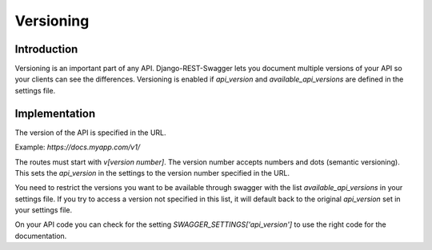Versioning
========================

Introduction
------------
Versioning is an important part of any API. Django-REST-Swagger lets you document multiple versions of your API so your clients can see the differences. Versioning is enabled if `api_version` and `available_api_versions` are defined in the settings file.

Implementation
--------------
The version of the API is specified in the URL. 

Example: `https://docs.myapp.com/v1/`

The routes must start with `v[version number]`. The version number accepts numbers and dots (semantic versioning).
This sets the `api_version` in the settings to the version number specified in the URL.

You need to restrict the versions you want to be available through swagger with the list `available_api_versions` in your settings file.
If you try to access a version not specified in this list, it will default back to the original `api_version` set in your settings file.

On your API code you can check for the setting `SWAGGER_SETTINGS['api_version']` to use the right code for the documentation.
